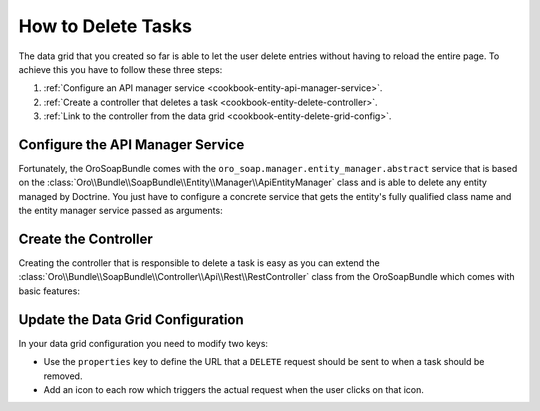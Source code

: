 How to Delete Tasks
===================

The data grid that you created so far is able to let the user delete entries without having to
reload the entire page. To achieve this you have to follow these three steps:

#. :ref:`Configure an API manager service <cookbook-entity-api-manager-service>`.

#. :ref:`Create a controller that deletes a task <cookbook-entity-delete-controller>`.

#. :ref:`Link to the controller from the data grid <cookbook-entity-delete-grid-config>`.

.. _cookbook-entity-api-manager-service:

Configure the API Manager Service
---------------------------------

Fortunately, the OroSoapBundle comes with the ``oro_soap.manager.entity_manager.abstract`` service
that is based on the :class:`Oro\\Bundle\\SoapBundle\\Entity\\Manager\\ApiEntityManager` class and
is able to delete any entity managed by Doctrine. You just have to configure a concrete service
that gets the entity's fully qualified class name and the entity manager service passed as
arguments:

.. code-block:: yaml
    :linenos:

    services:
        app.task_manager.api:
            class: Oro\Bundle\SoapBundle\Entity\Manager\ApiEntityManager
            parent: oro_soap.manager.entity_manager.abstract
            arguments:
                - AppBundle\Entity\Task
                - '@doctrine.orm.entity_manager'

.. _cookbook-entity-delete-controller:

Create the Controller
---------------------

Creating the controller that is responsible to delete a task is easy as you can extend the
:class:`Oro\\Bundle\\SoapBundle\\Controller\\Api\\Rest\\RestController` class from the
OroSoapBundle which comes with basic features:

.. code-block:: php
    :linenos:

    // src/AppBundle/Controller/Api/Rest/TaskController.php
    namespace AppBundle\Controller\Api\Rest;

    use FOS\RestBundle\Controller\Annotations\NamePrefix;
    use FOS\RestBundle\Controller\Annotations\RouteResource;
    use Oro\Bundle\SoapBundle\Controller\Api\Rest\RestController;

    /**
     * @RouteResource("task")
     * @NamePrefix("app_api_")
     */
    class TaskController extends RestController
    {
        public function deleteAction($id)
        {
            return $this->handleDeleteRequest($id);
        }

        public function getForm()
        {
            // this method is not needed to delete entities
        }

        public function getFormHandler()
        {
            // this method is not needed to delete entities
        }

        public function getManager()
        {
            return $this->get('app.task_manager.api');
        }
    }

.. _cookbook-entity-delete-grid-config:

Update the Data Grid Configuration
----------------------------------

In your data grid configuration you need to modify two keys:

* Use the ``properties`` key to define the URL that a ``DELETE`` request should be sent to when a
  task should be removed.

* Add an icon to each row which triggers the actual request when the user clicks on that icon.

.. code-block:: yaml
    :linenos:

    # src/AppBundle/Resources/config/datagrid.yml
    datagrid:
        app-tasks-grid:
            properties:
                id: ~
                delete_link:
                    type: url
                    route: app_api_delete_task
                    params:
                        - id
                # ...
            actions:
                # ...
                delete:
                    type: delete
                    label: Delete
                    link: delete_link
                    icon: trash
